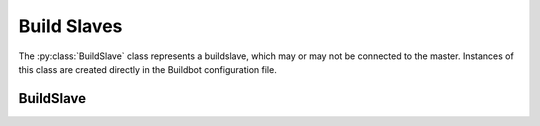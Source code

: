 Build Slaves
============

.. py:module:: buildbot.buildslave.base

The :py:class:`BuildSlave` class represents a buildslave, which may or may not be connected to the master.
Instances of this class are created directly in the Buildbot configuration file.

BuildSlave
----------

.. py:class:: BuildSlave

    .. py:attribute:: bulidslaveid

        The ID of this buildslave in the database.
